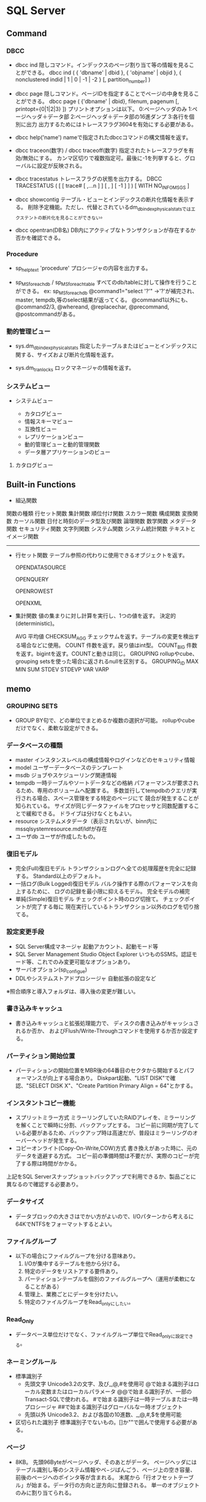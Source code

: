* SQL Server

** Command

*** DBCC

- dbcc ind
    隠しコマンド。インデックスのページ割り当て等の情報を見ることができる。
    dbcc ind ( { 'dbname' | dbid }, { 'objname' | objid }, { nonclustered indid | 1 | 0 | -1 | -2 } [, partition_number] )

- dbcc page
    隠しコマンド。ページIDを指定することでページの中身を見ることができる。
    dbcc page ( {'dbname' | dbid}, filenum, pagenum [, printopt={0|1|2|3} ])
    プリントオプションは以下。
        0:ページヘッダのみ 1:ページヘッダ＋データ部 2:ページヘッダ＋データ部の16進ダンプ 3:各行を個別に出力
    出力するためにはトレースフラグ3604を有効にする必要がある。
    
- dbcc help('name')
    nameで指定されたdbccコマンドの構文情報を返す。

- dbcc traceon(数字) / dbcc traceoff(数字)
    指定されたトレースフラグを有効/無効にする。
    カンマ区切りで複数指定可。最後に-1を列挙すると、グローバルに設定が反映される。

- dbcc tracestatus
    トレースフラグの状態を出力する。
    DBCC TRACESTATUS ( [ [ trace# [ ,...n ] ] [ , ] [ -1 ] ] ) [ WITH NO_INFOMSGS ]

- dbcc showcontig
    テーブル・ビューとインデックスの断片化情報を表示する。
    削除予定機能。ただし、代替とされているdm_db_index_physical_statsではエクステントの断片化を見ることができない。

- dbcc opentran(DB名)
    DB内にアクティブなトランザクションが存在するか否かを確認できる。

*** Procedure

- sp_helptext 'procedure'
    プロシージャの内容を出力する。

- sp_MSforeachdb / sp_MSforeachtable
    すべてのdb/tableに対して操作を行うことができる。
    ex: sp_MSforeachdb @command1="select '?'"
        ->'?'が補完され、master, tempdb,等のselect結果が返ってくる。
    @command1以外にも、@command2/3, @whereand, @replacechar, @precommand, @postcommandがある。

*** 動的管理ビュー

- sys.dm_db_index_physical_stats
    指定したテーブルまたはビューとインデックスに関する、サイズおよび断片化情報を返す。

- sys.dm_tran_locks
    ロックマネージャの情報を返す。

*** システムビュー
- システムビュー

  - カタログビュー
  - 情報スキーマビュー
  - 互換性ビュー
  - レプリケーションビュー
  - 動的管理ビューと動的管理関数
  - データ層アプリケーションのビュー

**** カタログビュー

** Built-in Functions
- 組込関数


	関数の種類
		行セット関数
		集計関数
		順位付け関数
		スカラー関数
			構成関数
			変換関数
			カーソル関数
			日付と時刻のデータ型及び関数
			論理関数
			数学関数
			メタデータ関数
			セキュリティ関数
			文字列関数
			システム関数
			システム統計関数
			テキストとイメージ関数



-------------------------------------------------------------

- 行セット関数
	テーブル参照の代わりに使用できるオブジェクトを返す。

	OPENDATASOURCE

	OPENQUERY

	OPENROWEST

	OPENXML



- 集計関数
	値の集まりに対し計算を実行し、1つの値を返す。
	決定的(deterministic)。

	AVG
		平均値
	CHECKSUM_AGG
		チェックサムを返す。テーブルの変更を検出する場合などに使用。
	COUNT
		件数を返す。戻り値はint型。
	COUNT_BIG
		件数を返す。bigintを返す。COUNTと動きは同じ。
	GROUPING
		rollupやcube、grouping setsを使った場合に返されるnullを区別する。
	GROUPING_ID
	MAX
	MIN
	SUM
	STDEV
	STDEVP
	VAR
	VARP

** memo

*** GROUPING SETS
-
  GROUP BY句で、どの単位でまとめるか複数の選択が可能。
  rollupやcubeだけでなく、柔軟な設定ができる。


*** データベースの種類
- master
  インスタンスレベルの構成情報やログインなどのセキュリティ情報
- model
  ユーザーデータベースのテンプレート
- msdb
  ジョブやスケジューリング関連情報
- tempdb
  一時テーブルやソートデータなどの格納
  パフォーマンスが要求されるため、専用のボリュームへ配置する。
  多数並行してtempdbのクエリが実行される場合、スペース管理をする特定のページにて
  競合が発生することが知られている。
  サイズが同じデータファイルをプロセッサと同数配置することで緩和できる。
  ドライブは分けなくともよい。
- resource
  システムメタデータ（表示されないが、binn内にmssqlsystemresource.mdf/ldfが存在
- ユーザdb
  ユーザが作成したもの。


*** 復旧モデル
- 完全(Full)復旧モデル
  トランザクションログへ全ての処理履歴を完全に記録する。
  Standard以上のデフォルト。
- 一括ログ(Bulk Logged)復旧モデル
  バルク操作する際のパフォーマンスを向上するために、
  ログの記録を最小限に抑えるモデル。
  完全モデルの補完
- 単純(Simple)復旧モデル
  チェックポイント時のログ切捨て。
  チェックポイントが完了する毎に
  現在実行しているトランザクション以外のログを切り捨てる。


*** 設定変更手段
- SQL Server構成マネージャ
  起動アカウント、起動モード等
- SQL Server Management Studio Object Explorer
  いつものSSMS。認証モード等、これでのみ変更可能なオプションあり。
- サーバオプション(sp_configue)
- DDLやシステムストアドプロシージャ
  自動拡張の設定など

※照合順序と導入フォルダは、導入後の変更が難しい。


*** 書き込みキャッシュ
- 
  書き込みキャッシュと拡張処理能力で、
  ディスクの書き込みがキャッシュされるか否か、
  およびFlush/Write-Throughコマンドを使用するか否か設定する。


*** パーティション開始位置
- 
  パーティションの開始位置をMBR後の64番目のセクタから開始するとパフォーマンスが向上する場合あり。
  Diskpart起動、"LIST DISK"で確認、"SELECT DISK X"、"Create Partition Primary Align = 64"とかする。


*** インスタントコピー機能
- スプリットミラー方式
  ミラーリングしていたRAIDアレイを、ミラーリングを解くことで瞬時に分割、バックアップとする。
  コピー前に同期が完了している必要があるため、バックアップ時は高速だが、普段はミラーリングのオーバーヘッドが発生する。
- コピーオンライト(Copy-On-Write,COW)方式
  書き換えがあった時に、元のデータを退避する方式。
  コピー前の準備時間は不要だが、実際のコピーが完了する際は時間がかかる。
上記をSQL Serverスナップショットバックアップで利用できるか、製品ごとに異なるので確認する必要あり。


*** データサイズ
- 
  データブロックの大きさはでかい方がよいので、I/Oパターンから考えるに64KでNTFSをフォーマットするとよい。

*** ファイルグループ
- 
  以下の場合にファイルグループを分ける意味あり。
  1. I/Oが集中するテーブルを他から分ける。
  2. 特定のデータをリストアする要件あり。
  3. パーティションテーブルを個別のファイルグループへ（運用が柔軟になることがある）
  4. 管理上、業務ごとにデータを分けたい。
  5. 特定のファイルグループをRead_onlyにしたい。

*** Read_Only
- 
  データベース単位だけでなく、ファイルグループ単位でRead_onlyに設定できる。


*** ネーミングルール
- 標準識別子
  - 先頭文字
    Unicode3.2の文字、及び_,@,#を使用可
    @で始まる識別子はローカル変数またはローカルパラメータ
    @@で始まる識別子が、一部のTransact-SQLで使われる。
    #で始まる識別子は一時テーブルまたは一時プロシージャ
    ##で始まる識別子はグローバルな一時オブジェクト
  - 先頭以外
    Unicode3.2、および各国の10進数、_,@,#,$を使用可能
- 区切られた識別子
  標準識別子でないもの。[]か""で囲んで使用する必要がある。


*** ページ
- 
  8KB。
  先頭96Byteがページヘッダ、そのあとがデータ。
  ページヘッダにはテーブル識別し等のシステム情報やペ−ジばんごう、ページ上の空き容量、前後のページへのポインタ等が含まれる。
  末尾から「行オフセットテーブル」が始まる。データ行の方向と逆方向に登録される。
  単一のオブジェクトのみに割り当てられる。

*** エクステント
- 
  8ページで1エクステント。64KB。
  - 混合エクステント
    複数のオブジェクトが入ったエクステント。
    テーブルページやインデックスページが混ざっているもの。
    新しいテーブルやインデックスを作成すると、まずは混合エクステントが作成される。
    8ページまで拡張すると、単一エクステントに切り替わる。
  - 単一エクステント
    単一のオブジェクトで構成されたエクステント。
    テーブルのエクステントなら、テーブルのページのみ8つが含まれる。
  I/Oアクセスは、基本1ページまたは1エクステント単位で行われる。更に大きい場合もあり。


*** データ型
**** 真数
- bigint, bit, decimal, int, numeric, smallint, money, tinyint, smallmoney
**** 概数
- float, real
**** 日付、時刻
- datetime, smalldate, date, time, datetime2, datetimeoffset
**** 文字列
- char, text, varchar
**** Unicode型
- nchar, ntext, nvarchar
**** バイナリ
- binary, image, varbinary
**** 空間データ型
- geometry, geography
**** その他
- cursor, timestamp, sql_variant, uniqueidentifier, table, xml, hierarchyd

**** 優先順位
- 
  異なるデータ型同士で演算を行った場合、優先順位の高いデータ型にあわせて変換される。
  sql_variant, xml, datetimeoffset, datetime2, datetime, smalldatetime, date, time, float, real, decimal, money, smallmoney,
  bigint, int, smallint, tinyint, bit, ntext, text, image, timestamp, uniqueidentifier, nvarchar, char, varvinary, binary


*** IDENTITY
- ロールバックした際に欠番が発生する可能性がある。
- 列の一意性を保つ機能ではないため、別途PRIMARY KEY制約やUNIQUE制約と合わせて使用する必要あり。


*** 行
- 
  行の最大サイズは8,060Byte。ページサイズからの制限。
  例外として、varchar, nvarchar, varbinary列を含む場合は行あたり8,060Byteを超えられる。
  ただし、各列の長さが8,000Byteに収まる必要がある。


*** rebulid, reorganize
- 
  reorganizeはトランザクションによる管理ができないため、
  ユーザトランザクションの内部で使わない。
  commit, rollbackしても結果が変わらないだけでなく、
  トランザクションの影響で、エクステントに対してロックがかかってしまう。
  rebuildはトランザクションによる管理が可能で、commit, rollbackに対応する。
  online処理にすると、実行中の参照･更新が可能だが、実行後はユーザトランザクション中はロックのままとなる。



*** バージョン
- 
  'select @@version'でバージョンを取得できる。

  |-----------------------------------+----------------|
  | リリース                          | 製品バージョン |
  |-----------------------------------+----------------|
  | SQL Server 2014 RTM               |   12.0.2000.80 |
  | SQL Server 2012 Service Pack 1    |  11.00.3000.00 |
  | SQL Server 2012 RTM               |  11.00.2100.60 |
  | SQL Server 2008 R2 Service Pack 2 |   10.50.4000.0 |
  | SQL Server 2008 R2 Service Pack 1 |   10.50.2500.0 |
  | SQL Server 2008 R2 RTM            |   10.50.1600.1 |
  | SQL Server 2008 Service Pack 3    |  10.00.5500.00 |
  | SQL Server 2008 Service Pack 2    |  10.00.4000.00 |
  | SQL Server 2008 Service Pack 1    |  10.00.2531.00 |
  | SQL Server 2008 RTM               |  10.00.1600.22 |
  | SQL Server 2005 Service Pack 4    |   9.00.5500.00 |
  | SQL Server 2005 Service Pack 3    |      9.00.4035 |
  | SQL Server 2005 Service Pack 2    |      9.00.3042 |
  | SQL Server 2005 Service Pack 1    |      9.00.2047 |
  | SQL Server 2005 RTM               |      9.00.1399 |
  | SQL Server 2000 Service Pack 4    |      8.00.2039 |
  | SQL Server 2000 Service Pack 3    |       8.00.760 |
  | SQL Server 2000 Service Pack 2    |       8.00.534 |
  | SQL Server 2000 Service Pack 1    |       8.00.384 |
  | SQL Server 2000 RTM               |       8.00.194 |
  |-----------------------------------+----------------|
  
  [[https://support.microsoft.com/ja-jp/kb/321185][SQL Serverとそのコンポーネントのバージョンとエディションを確認する方法]]

- 用語
  - RTM : Release To asufacturing
  - RTW : Release To Web
